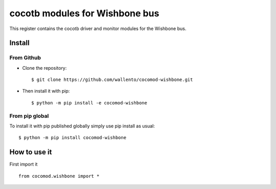 cocotb modules for Wishbone bus
===============================

This register contains the cocotb driver and monitor modules for the
Wishbone bus.

Install
-------

From Github
^^^^^^^^^^^

* Clone the repository::

    $ git clone https://github.com/wallento/cocomod-wishbone.git

* Then install it with pip::

    $ python -m pip install -e cocomod-wishbone

From pip global
^^^^^^^^^^^^^^^

To install it with pip published globally simply use pip install as usual::

    $ python -m pip install cocomod-wishbone

How to use it
-------------

First import it ::

  from cocomod.wishbone import *
